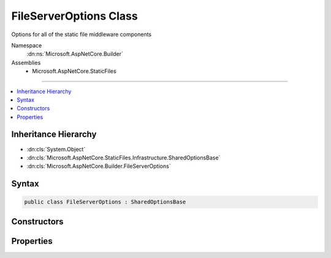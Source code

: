 

FileServerOptions Class
=======================






Options for all of the static file middleware components


Namespace
    :dn:ns:`Microsoft.AspNetCore.Builder`
Assemblies
    * Microsoft.AspNetCore.StaticFiles

----

.. contents::
   :local:



Inheritance Hierarchy
---------------------


* :dn:cls:`System.Object`
* :dn:cls:`Microsoft.AspNetCore.StaticFiles.Infrastructure.SharedOptionsBase`
* :dn:cls:`Microsoft.AspNetCore.Builder.FileServerOptions`








Syntax
------

.. code-block:: csharp

    public class FileServerOptions : SharedOptionsBase








.. dn:class:: Microsoft.AspNetCore.Builder.FileServerOptions
    :hidden:

.. dn:class:: Microsoft.AspNetCore.Builder.FileServerOptions

Constructors
------------

.. dn:class:: Microsoft.AspNetCore.Builder.FileServerOptions
    :noindex:
    :hidden:

    
    .. dn:constructor:: Microsoft.AspNetCore.Builder.FileServerOptions.FileServerOptions()
    
        
    
        
        Creates a combined options class for all of the static file middleware components.
    
        
    
        
        .. code-block:: csharp
    
            public FileServerOptions()
    

Properties
----------

.. dn:class:: Microsoft.AspNetCore.Builder.FileServerOptions
    :noindex:
    :hidden:

    
    .. dn:property:: Microsoft.AspNetCore.Builder.FileServerOptions.DefaultFilesOptions
    
        
    
        
        Options for configuring the DefaultFilesMiddleware.
    
        
        :rtype: Microsoft.AspNetCore.Builder.DefaultFilesOptions
    
        
        .. code-block:: csharp
    
            public DefaultFilesOptions DefaultFilesOptions { get; }
    
    .. dn:property:: Microsoft.AspNetCore.Builder.FileServerOptions.DirectoryBrowserOptions
    
        
    
        
        Options for configuring the DirectoryBrowserMiddleware.
    
        
        :rtype: Microsoft.AspNetCore.Builder.DirectoryBrowserOptions
    
        
        .. code-block:: csharp
    
            public DirectoryBrowserOptions DirectoryBrowserOptions { get; }
    
    .. dn:property:: Microsoft.AspNetCore.Builder.FileServerOptions.EnableDefaultFiles
    
        
    
        
        Default files are enabled by default.
    
        
        :rtype: System.Boolean
    
        
        .. code-block:: csharp
    
            public bool EnableDefaultFiles { get; set; }
    
    .. dn:property:: Microsoft.AspNetCore.Builder.FileServerOptions.EnableDirectoryBrowsing
    
        
    
        
        Directory browsing is disabled by default.
    
        
        :rtype: System.Boolean
    
        
        .. code-block:: csharp
    
            public bool EnableDirectoryBrowsing { get; set; }
    
    .. dn:property:: Microsoft.AspNetCore.Builder.FileServerOptions.StaticFileOptions
    
        
    
        
        Options for configuring the StaticFileMiddleware.
    
        
        :rtype: Microsoft.AspNetCore.Builder.StaticFileOptions
    
        
        .. code-block:: csharp
    
            public StaticFileOptions StaticFileOptions { get; }
    

